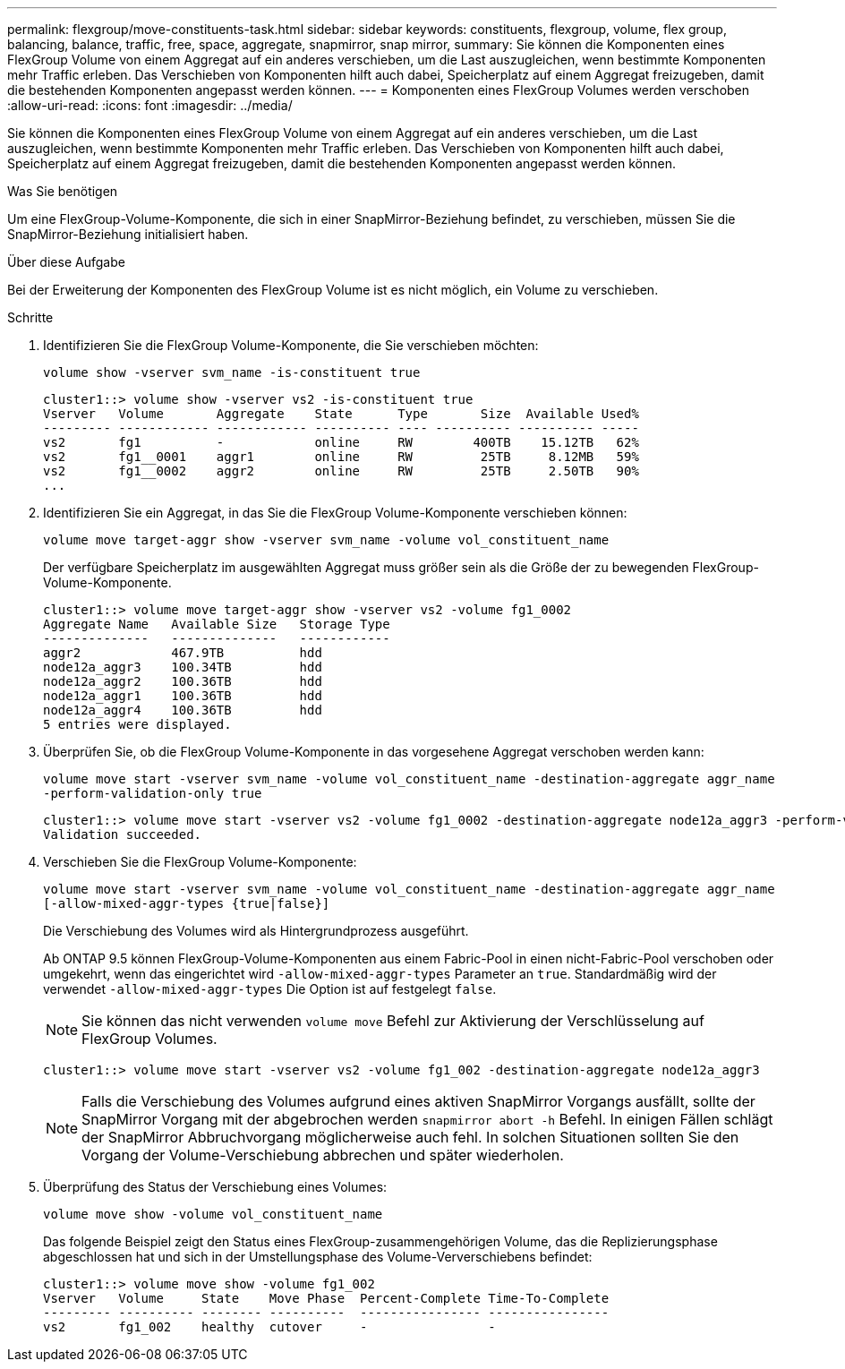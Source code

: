---
permalink: flexgroup/move-constituents-task.html 
sidebar: sidebar 
keywords: constituents, flexgroup, volume, flex group, balancing, balance, traffic, free, space, aggregate, snapmirror, snap mirror, 
summary: Sie können die Komponenten eines FlexGroup Volume von einem Aggregat auf ein anderes verschieben, um die Last auszugleichen, wenn bestimmte Komponenten mehr Traffic erleben. Das Verschieben von Komponenten hilft auch dabei, Speicherplatz auf einem Aggregat freizugeben, damit die bestehenden Komponenten angepasst werden können. 
---
= Komponenten eines FlexGroup Volumes werden verschoben
:allow-uri-read: 
:icons: font
:imagesdir: ../media/


[role="lead"]
Sie können die Komponenten eines FlexGroup Volume von einem Aggregat auf ein anderes verschieben, um die Last auszugleichen, wenn bestimmte Komponenten mehr Traffic erleben. Das Verschieben von Komponenten hilft auch dabei, Speicherplatz auf einem Aggregat freizugeben, damit die bestehenden Komponenten angepasst werden können.

.Was Sie benötigen
Um eine FlexGroup-Volume-Komponente, die sich in einer SnapMirror-Beziehung befindet, zu verschieben, müssen Sie die SnapMirror-Beziehung initialisiert haben.

.Über diese Aufgabe
Bei der Erweiterung der Komponenten des FlexGroup Volume ist es nicht möglich, ein Volume zu verschieben.

.Schritte
. Identifizieren Sie die FlexGroup Volume-Komponente, die Sie verschieben möchten:
+
`volume show -vserver svm_name -is-constituent true`

+
[listing]
----
cluster1::> volume show -vserver vs2 -is-constituent true
Vserver   Volume       Aggregate    State      Type       Size  Available Used%
--------- ------------ ------------ ---------- ---- ---------- ---------- -----
vs2       fg1          -            online     RW        400TB    15.12TB   62%
vs2       fg1__0001    aggr1        online     RW         25TB     8.12MB   59%
vs2       fg1__0002    aggr2        online     RW         25TB     2.50TB   90%
...
----
. Identifizieren Sie ein Aggregat, in das Sie die FlexGroup Volume-Komponente verschieben können:
+
`volume move target-aggr show -vserver svm_name -volume vol_constituent_name`

+
Der verfügbare Speicherplatz im ausgewählten Aggregat muss größer sein als die Größe der zu bewegenden FlexGroup-Volume-Komponente.

+
[listing]
----
cluster1::> volume move target-aggr show -vserver vs2 -volume fg1_0002
Aggregate Name   Available Size   Storage Type
--------------   --------------   ------------
aggr2            467.9TB          hdd
node12a_aggr3    100.34TB         hdd
node12a_aggr2    100.36TB         hdd
node12a_aggr1    100.36TB         hdd
node12a_aggr4    100.36TB         hdd
5 entries were displayed.
----
. Überprüfen Sie, ob die FlexGroup Volume-Komponente in das vorgesehene Aggregat verschoben werden kann:
+
`volume move start -vserver svm_name -volume vol_constituent_name -destination-aggregate aggr_name -perform-validation-only true`

+
[listing]
----
cluster1::> volume move start -vserver vs2 -volume fg1_0002 -destination-aggregate node12a_aggr3 -perform-validation-only true
Validation succeeded.
----
. Verschieben Sie die FlexGroup Volume-Komponente:
+
`volume move start -vserver svm_name -volume vol_constituent_name -destination-aggregate aggr_name [-allow-mixed-aggr-types {true|false}]`

+
Die Verschiebung des Volumes wird als Hintergrundprozess ausgeführt.

+
Ab ONTAP 9.5 können FlexGroup-Volume-Komponenten aus einem Fabric-Pool in einen nicht-Fabric-Pool verschoben oder umgekehrt, wenn das eingerichtet wird `-allow-mixed-aggr-types` Parameter an `true`. Standardmäßig wird der verwendet `-allow-mixed-aggr-types` Die Option ist auf festgelegt `false`.

+
[NOTE]
====
Sie können das nicht verwenden `volume move` Befehl zur Aktivierung der Verschlüsselung auf FlexGroup Volumes.

====
+
[listing]
----
cluster1::> volume move start -vserver vs2 -volume fg1_002 -destination-aggregate node12a_aggr3
----
+
[NOTE]
====
Falls die Verschiebung des Volumes aufgrund eines aktiven SnapMirror Vorgangs ausfällt, sollte der SnapMirror Vorgang mit der abgebrochen werden `snapmirror abort -h` Befehl. In einigen Fällen schlägt der SnapMirror Abbruchvorgang möglicherweise auch fehl. In solchen Situationen sollten Sie den Vorgang der Volume-Verschiebung abbrechen und später wiederholen.

====
. Überprüfung des Status der Verschiebung eines Volumes:
+
`volume move show -volume vol_constituent_name`

+
Das folgende Beispiel zeigt den Status eines FlexGroup-zusammengehörigen Volume, das die Replizierungsphase abgeschlossen hat und sich in der Umstellungsphase des Volume-Ververschiebens befindet:

+
[listing]
----
cluster1::> volume move show -volume fg1_002
Vserver   Volume     State    Move Phase  Percent-Complete Time-To-Complete
--------- ---------- -------- ----------  ---------------- ----------------
vs2       fg1_002    healthy  cutover     -                -
----

